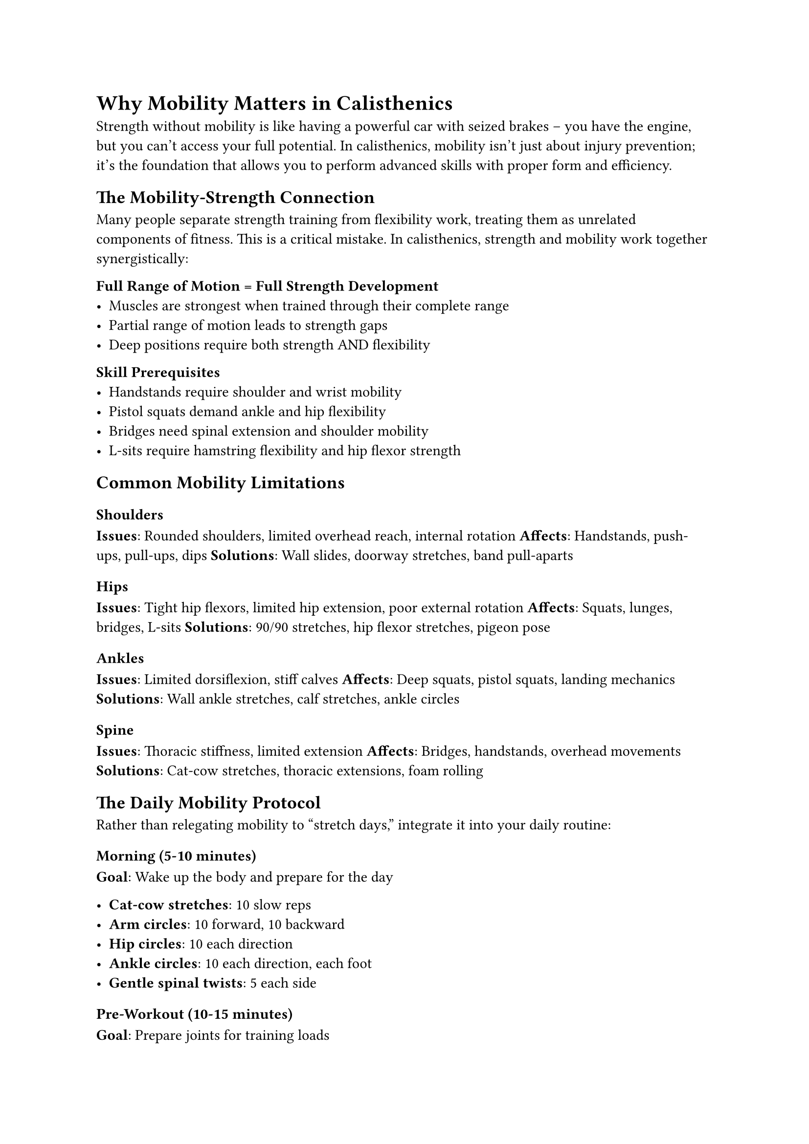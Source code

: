 

= Why Mobility Matters in Calisthenics

Strength without mobility is like having a powerful car with seized brakes – you have the engine, but you can't access your full potential. In calisthenics, mobility isn't just about injury prevention; it's the foundation that allows you to perform advanced skills with proper form and efficiency.

== The Mobility-Strength Connection

Many people separate strength training from flexibility work, treating them as unrelated components of fitness. This is a critical mistake. In calisthenics, strength and mobility work together synergistically:

*Full Range of Motion = Full Strength Development*
- Muscles are strongest when trained through their complete range
- Partial range of motion leads to strength gaps
- Deep positions require both strength AND flexibility

*Skill Prerequisites*
- Handstands require shoulder and wrist mobility
- Pistol squats demand ankle and hip flexibility  
- Bridges need spinal extension and shoulder mobility
- L-sits require hamstring flexibility and hip flexor strength

== Common Mobility Limitations

=== Shoulders
*Issues*: Rounded shoulders, limited overhead reach, internal rotation
*Affects*: Handstands, push-ups, pull-ups, dips
*Solutions*: Wall slides, doorway stretches, band pull-aparts

=== Hips
*Issues*: Tight hip flexors, limited hip extension, poor external rotation
*Affects*: Squats, lunges, bridges, L-sits
*Solutions*: 90/90 stretches, hip flexor stretches, pigeon pose

=== Ankles
*Issues*: Limited dorsiflexion, stiff calves
*Affects*: Deep squats, pistol squats, landing mechanics
*Solutions*: Wall ankle stretches, calf stretches, ankle circles

=== Spine
*Issues*: Thoracic stiffness, limited extension
*Affects*: Bridges, handstands, overhead movements
*Solutions*: Cat-cow stretches, thoracic extensions, foam rolling

== The Daily Mobility Protocol

Rather than relegating mobility to "stretch days," integrate it into your daily routine:

=== Morning (5-10 minutes)
*Goal*: Wake up the body and prepare for the day

- *Cat-cow stretches*: 10 slow reps
- *Arm circles*: 10 forward, 10 backward
- *Hip circles*: 10 each direction
- *Ankle circles*: 10 each direction, each foot
- *Gentle spinal twists*: 5 each side

=== Pre-Workout (10-15 minutes)
*Goal*: Prepare joints for training loads

*Dynamic Warm-up*:
- Leg swings: front-to-back and side-to-side
- Arm swings: across body and overhead
- Hip circles and knee lifts
- Torso twists with arms extended
- Light movement prep (air squats, push-up position holds)

=== Post-Workout (10-20 minutes)
*Goal*: Restore length and promote recovery

*Static Stretching* (hold 30-60 seconds each):
- Chest doorway stretch
- Hip flexor lunge stretch
- Hamstring stretch (seated or lying)
- Shoulder cross-body stretch
- Spinal twist (seated or lying)

=== Evening (5-10 minutes)
*Goal*: Decompress and prepare for sleep

- *Child's pose*: 1-2 minutes
- *Gentle spinal twists*: lying on back
- *Legs up the wall*: 3-5 minutes
- *Deep breathing*: focus on relaxation

== Mobility Training vs. Stretching

Traditional stretching often involves passive positions held for time. Mobility training is more dynamic and strength-focused:

=== Active Stretching
Moving through ranges of motion under muscular control
- *Example*: Leg swings instead of static hamstring holds
- *Benefit*: Builds strength in stretched positions

=== PNF Stretching
Contract-relax methods that improve range quickly
- *Method*: Contract muscle for 5 seconds, then stretch
- *Example*: Contract calf, then stretch into deeper position

=== Loaded Stretching
Adding resistance to stretched positions
- *Example*: Holding light weights in a deep squat
- *Benefit*: Builds strength while improving flexibility

== Specific Protocols for Calisthenics Skills

=== For Handstands
*Daily*:
- Wall slides: 2 sets of 15
- Doorway chest stretch: 2 minutes total
- Wrist circles and extensions: 20 each direction

*3x/week*:
- Hollow body rocks: 3 sets of 15
- Shoulder bridge (passive): 2 minutes
- Handstand wall walks: 3 sets

=== For Pistol Squats
*Daily*:
- Ankle wall stretch: 1 minute each leg
- Hip 90/90 stretch: 2 minutes each position
- Deep squat hold: 2-3 minutes

*3x/week*:
- Single-leg glute bridges: 2 sets of 10 each leg
- Assisted pistol negatives: 2 sets of 5 each leg
- Cossack squats: 2 sets of 8 each side

=== For L-sits
*Daily*:
- Pike stretch (seated): 2-3 minutes
- Hip flexor stretch: 1 minute each leg
- Wrist extension stretch: 1 minute

*3x/week*:
- L-sit holds (knees bent if needed): 5 sets max time
- Compression work: 3 sets of 10 knee-to-chest
- Weighted pike stretch: 2 minutes

== The Long Game

Mobility improvements take time – often longer than strength gains. Be patient and consistent:

*Week 1-2*: You might feel stiffer as tissues adapt
*Week 3-6*: Noticeable improvements in range of motion
*Month 2-3*: Movement quality improves in training
*Month 6+*: Significant changes in posture and capability

== Troubleshooting Common Issues

*"I don't have time for mobility work"*
- Start with just 5 minutes daily
- Integrate stretches into existing routines
- Use transition times between exercises

*"I don't see improvements"*
- Take photos/videos to track progress
- Focus on consistency over intensity
- Consider that some areas need longer to adapt

*"Stretching hurts"*
- Distinguish between stretch sensation and pain
- Never force positions aggressively
- Consider massage or soft tissue work

== Beyond Basic Flexibility

As you advance, mobility work becomes more sophisticated:
- *Movement flows*: Combining multiple movements
- *End-range strength*: Building strength in extreme positions
- *Skill-specific preparation*: Targeted mobility for specific goals

Remember: In calisthenics, your mobility determines your ceiling. Invest in it daily, and watch as previously impossible movements become achievable.

*Coming next*: Building your first pull-up with targeted progressions and accessory work.
